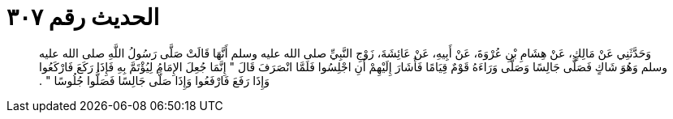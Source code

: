 
= الحديث رقم ٣٠٧

[quote.hadith]
وَحَدَّثَنِي عَنْ مَالِكٍ، عَنْ هِشَامِ بْنِ عُرْوَةَ، عَنْ أَبِيهِ، عَنْ عَائِشَةَ، زَوْجِ النَّبِيِّ صلى الله عليه وسلم أَنَّهَا قَالَتْ صَلَّى رَسُولُ اللَّهِ صلى الله عليه وسلم وَهُوَ شَاكٍ فَصَلَّى جَالِسًا وَصَلَّى وَرَاءَهُ قَوْمٌ قِيَامًا فَأَشَارَ إِلَيْهِمْ أَنِ اجْلِسُوا فَلَمَّا انْصَرَفَ قَالَ ‏"‏ إِنَّمَا جُعِلَ الإِمَامُ لِيُؤْتَمَّ بِهِ فَإِذَا رَكَعَ فَارْكَعُوا وَإِذَا رَفَعَ فَارْفَعُوا وَإِذَا صَلَّى جَالِسًا فَصَلُّوا جُلُوسًا ‏"‏ ‏.‏